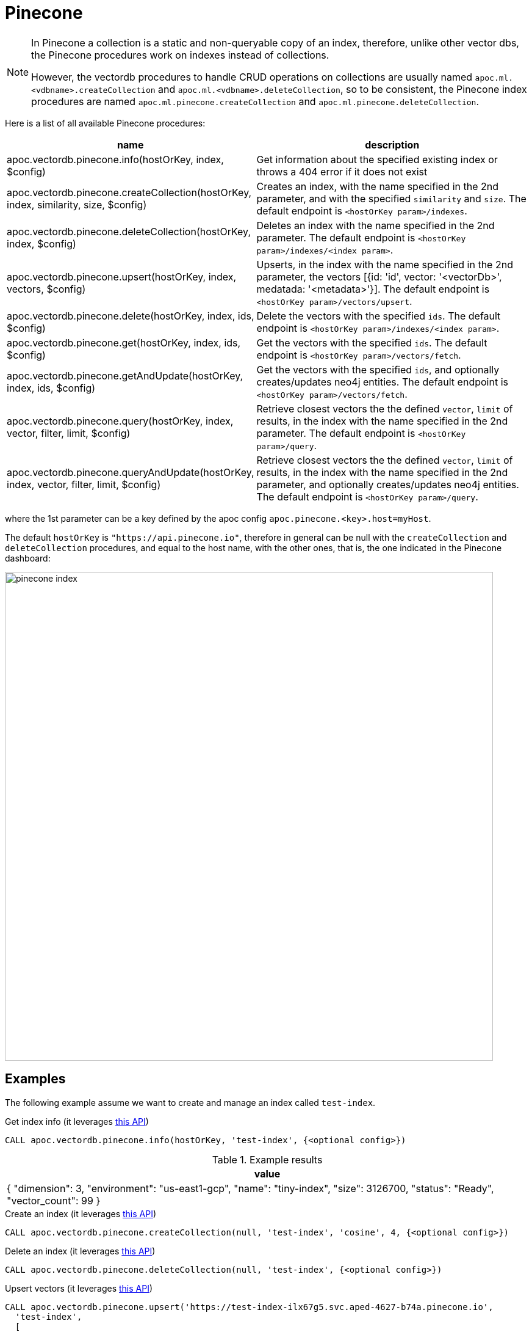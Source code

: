
= Pinecone

[NOTE]
====
In Pinecone a collection is a static and non-queryable copy of an index,
therefore, unlike other vector dbs, the Pinecone procedures work on indexes instead of collections.

However, the vectordb procedures to handle CRUD operations on collections are usually named `apoc.ml.<vdbname>.createCollection` and `apoc.ml.<vdbname>.deleteCollection`,
so to be consistent, the Pinecone index procedures are named `apoc.ml.pinecone.createCollection` and `apoc.ml.pinecone.deleteCollection`.
====

Here is a list of all available Pinecone procedures:

[opts=header, cols="1, 3"]
|===
| name | description
| apoc.vectordb.pinecone.info(hostOrKey, index, $config) | Get information about the specified existing index or throws a 404 error if it does not exist
| apoc.vectordb.pinecone.createCollection(hostOrKey, index, similarity, size, $config) |
    Creates an index, with the name specified in the 2nd parameter, and with the specified `similarity` and `size`.
    The default endpoint is `<hostOrKey param>/indexes`.
| apoc.vectordb.pinecone.deleteCollection(hostOrKey, index, $config) | 
    Deletes an index with the name specified in the 2nd parameter.
    The default endpoint is `<hostOrKey param>/indexes/<index param>`.
| apoc.vectordb.pinecone.upsert(hostOrKey, index, vectors, $config) | 
    Upserts, in the index with the name specified in the 2nd parameter, the vectors [{id: 'id', vector: '<vectorDb>', medatada: '<metadata>'}].
    The default endpoint is `<hostOrKey param>/vectors/upsert`.
| apoc.vectordb.pinecone.delete(hostOrKey, index, ids, $config) | 
    Delete the vectors with the specified `ids`.
    The default endpoint is `<hostOrKey param>/indexes/<index param>`.
| apoc.vectordb.pinecone.get(hostOrKey, index, ids, $config) | 
    Get the vectors with the specified `ids`.
    The default endpoint is `<hostOrKey param>/vectors/fetch`.
| apoc.vectordb.pinecone.getAndUpdate(hostOrKey, index, ids, $config) | 
    Get the vectors with the specified `ids`, and optionally creates/updates neo4j entities.
    The default endpoint is `<hostOrKey param>/vectors/fetch`.
| apoc.vectordb.pinecone.query(hostOrKey, index, vector, filter, limit, $config) | 
    Retrieve closest vectors the the defined `vector`, `limit` of results, in the index with the name specified in the 2nd parameter.
    The default endpoint is `<hostOrKey param>/query`.
| apoc.vectordb.pinecone.queryAndUpdate(hostOrKey, index, vector, filter, limit, $config) | 
    Retrieve closest vectors the the defined `vector`, `limit` of results, in the index with the name specified in the 2nd parameter, and optionally creates/updates neo4j entities.
    The default endpoint is `<hostOrKey param>/query`.
|===

where the 1st parameter can be a key defined by the apoc config `apoc.pinecone.<key>.host=myHost`.

The default `hostOrKey` is `"https://api.pinecone.io"`,
therefore in general can be null with the `createCollection` and `deleteCollection` procedures,
and equal to the host name, with the other ones, that is, the one indicated in the Pinecone dashboard:

image::pinecone-index.png[width=800]


== Examples

The following example assume we want to create and manage an index called `test-index`.

.Get index info (it leverages https://docs.pinecone.io/guides/indexes/view-index-information[this API])
[source,cypher]
----
CALL apoc.vectordb.pinecone.info(hostOrKey, 'test-index', {<optional config>})
----

.Example results
[opts="header"]
|===
| value
| { "dimension": 3,
    "environment": "us-east1-gcp",
    "name": "tiny-index",
    "size": 3126700,
    "status": "Ready",
    "vector_count": 99
}
|===


.Create an index (it leverages https://docs.pinecone.io/reference/api/control-plane/create_index[this API])
[source,cypher]
----
CALL apoc.vectordb.pinecone.createCollection(null, 'test-index', 'cosine', 4, {<optional config>})
----


.Delete an index (it leverages https://docs.pinecone.io/reference/api/control-plane/delete_index[this API])
[source,cypher]
----
CALL apoc.vectordb.pinecone.deleteCollection(null, 'test-index', {<optional config>})
----


.Upsert vectors (it leverages https://docs.pinecone.io/reference/api/data-plane/upsert[this API])
[source,cypher]
----
CALL apoc.vectordb.pinecone.upsert('https://test-index-ilx67g5.svc.aped-4627-b74a.pinecone.io',
  'test-index',
  [
    {id: '1', vector: [0.05, 0.61, 0.76, 0.74], metadata: {city: "Berlin", foo: "one"}},
    {id: '2', vector: [0.19, 0.81, 0.75, 0.11], metadata: {city: "London", foo: "two"}}
  ],
  {<optional config>})
----


.Get vectors (it leverages https://docs.pinecone.io/reference/api/data-plane/fetch[this API])

[source,cypher]
----
CALL apoc.vectordb.pinecone.get($host, 'test-index', [1,2], {<optional config>})
----


.Example results
[opts="header"]
|===
| score | metadata | id | vector | text | entity
| null | {city: "Berlin", foo: "one"} | null | null | null | null
| null | {city: "Berlin", foo: "two"} | null | null | null | null
| ...
|===

.Get vectors with `{allResults: true}`
[source,cypher]
----
CALL apoc.vectordb.pinecone.get($host, 'test-index', ['1','2'], {allResults: true, <optional config>})
----


.Example results
[opts="header"]
|===
| score | metadata | id | vector | text | entity
| null | {city: "Berlin", foo: "one"} | 1 | [...] | null | null
| null | {city: "Berlin", foo: "two"} | 2 | [...] | null | null
| ...
|===

.Query vectors (it leverages https://docs.pinecone.io/reference/api/data-plane/query[this API])
[source,cypher]
----
CALL apoc.vectordb.pinecone.query($host, 
    'test-index', 
    [0.2, 0.1, 0.9, 0.7], 
    { city: { `$eq`: "London" } }, 
    5, 
    {allResults: true, <optional config>})
----


.Example results
[opts="header"]
|===
| score | metadata | id | vector | text | entity
| 1, | {city: "Berlin", foo: "one"} | 1 | [...] | null | null
| 0.1 | {city: "Berlin", foo: "two"} | 2 | [...] | null | null
| ...
|===


We can define a mapping, to auto-create one/multiple nodes and relationships, by leveraging the vector metadata.

For example, if we have created 2 vectors with the above upsert procedures,
we can populate some existing nodes (i.e. `(:Test {myId: 'one'})` and `(:Test {myId: 'two'})`):


[source,cypher]
----
CALL apoc.vectordb.pinecone.queryAndUpdate($host, 'test-index',
    [0.2, 0.1, 0.9, 0.7],
    {},
    5, 
    { mapping: {
            embeddingKey: "vect", 
            nodeLabel: "Test", 
            entityKey: "myId", 
            metadataKey: "foo" 
        }
    })
----

which populates the two nodes as: `(:Test {myId: 'one', city: 'Berlin', vect: [vector1]})` and `(:Test {myId: 'two', city: 'London', vect: [vector2]})`,
which will be returned in the `entity` column result.


We can also set the mapping configuration `mode` to `CREATE_IF_MISSING` (which creates nodes if not exist), `READ_ONLY` (to search for nodes/rels, without making updates) or `UPDATE_EXISTING` (default behavior):

[source,cypher]
----
CALL apoc.vectordb.pinecone.queryAndUpdate($host, 'test-index',
    [0.2, 0.1, 0.9, 0.7],
    {},
    5, 
    { mapping: {
            mode: "CREATE_IF_MISSING",
            embeddingKey: "vect", 
            nodeLabel: "Test", 
            entityKey: "myId", 
            metadataKey: "foo"
        }
    })
----

which creates and 2 new nodes as above.

Or, we can populate an existing relationship (i.e. `(:Start)-[:TEST {myId: 'one'}]->(:End)` and `(:Start)-[:TEST {myId: 'two'}]->(:End)`):


[source,cypher]
----
CALL apoc.vectordb.pinecone.queryAndUpdate($host, 'test-index',
    [0.2, 0.1, 0.9, 0.7],
    {},
    5, 
    { mapping: {
            embeddingKey: "vect", 
            relType: "TEST", 
            entityKey: "myId", 
            metadataKey: "foo" 
        }
    })
----

which populates the two relationships as: `()-[:TEST {myId: 'one', city: 'Berlin', vect: [vector1]}]-()`
and `()-[:TEST {myId: 'two', city: 'London', vect: [vector2]}]-()`,
which will be returned in the `entity` column result.


We can also use mapping for `apoc.vectordb.pinecone.query` procedure, to search for nodes/rels fitting label/type and metadataKey, without making updates
(i.e. equivalent to `*.queryOrUpdate` procedure with mapping config having `mode: "READ_ONLY"`).

For example, with the previous relationships, we can execute the following procedure, which just return the relationships in the column `rel`:

[source,cypher]
----
CALL apoc.vectordb.pinecone.query($host, 'test-index',
    [0.2, 0.1, 0.9, 0.7],
    {},
    5, 
    { mapping: {
            embeddingKey: "vect", 
            relType: "TEST", 
            entityKey: "myId", 
            metadataKey: "foo" 
        }
    })
----

[NOTE]
====
We can use mapping with `apoc.vectordb.pinecone.get*` procedures as well
====

[NOTE]
====
To optimize performances, we can choose what to `YIELD` with the `apoc.vectordb.pinecone.query*` and the `apoc.vectordb.pinecone.get*` procedures.

For example, by executing a `CALL apoc.vectordb.pinecone.query(...) YIELD metadata, score, id`, the RestAPI request will have an {"with_payload": false, "with_vectors": false},
so that we do not return the other values that we do not need.
====

It is possible to execute vector db procedures together with the xref::ml/rag.adoc[apoc.ml.rag] as follow:

[source,cypher]
----
CALL apoc.vectordb.pinecone.getAndUpdate($host, $index, [<id1>, <id2>], $conf) YIELD node, metadata, id, vector
WITH collect(node) as paths
CALL apoc.ml.rag(paths, $attributes, $question, $confPrompt) YIELD value
RETURN value
----

.Delete vectors (it leverages https://docs.pinecone.io/reference/api/data-plane/delete[this API])
[source,cypher]
----
CALL apoc.vectordb.pinecone.delete($host, 'test-index', ['1','2'], {<optional config>})
----
